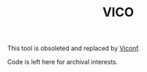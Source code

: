 #+TITLE: VICO

This tool is obsoleted and replaced by [[https://github.com/Eising/viconf][Viconf]].

Code is left here for archival interests.

